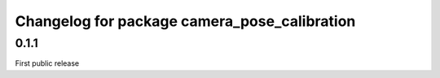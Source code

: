 ^^^^^^^^^^^^^^^^^^^^^^^^^^^^^^^^^^^^^^^^^^^^^
Changelog for package camera_pose_calibration
^^^^^^^^^^^^^^^^^^^^^^^^^^^^^^^^^^^^^^^^^^^^^

0.1.1
-----------
First public release
